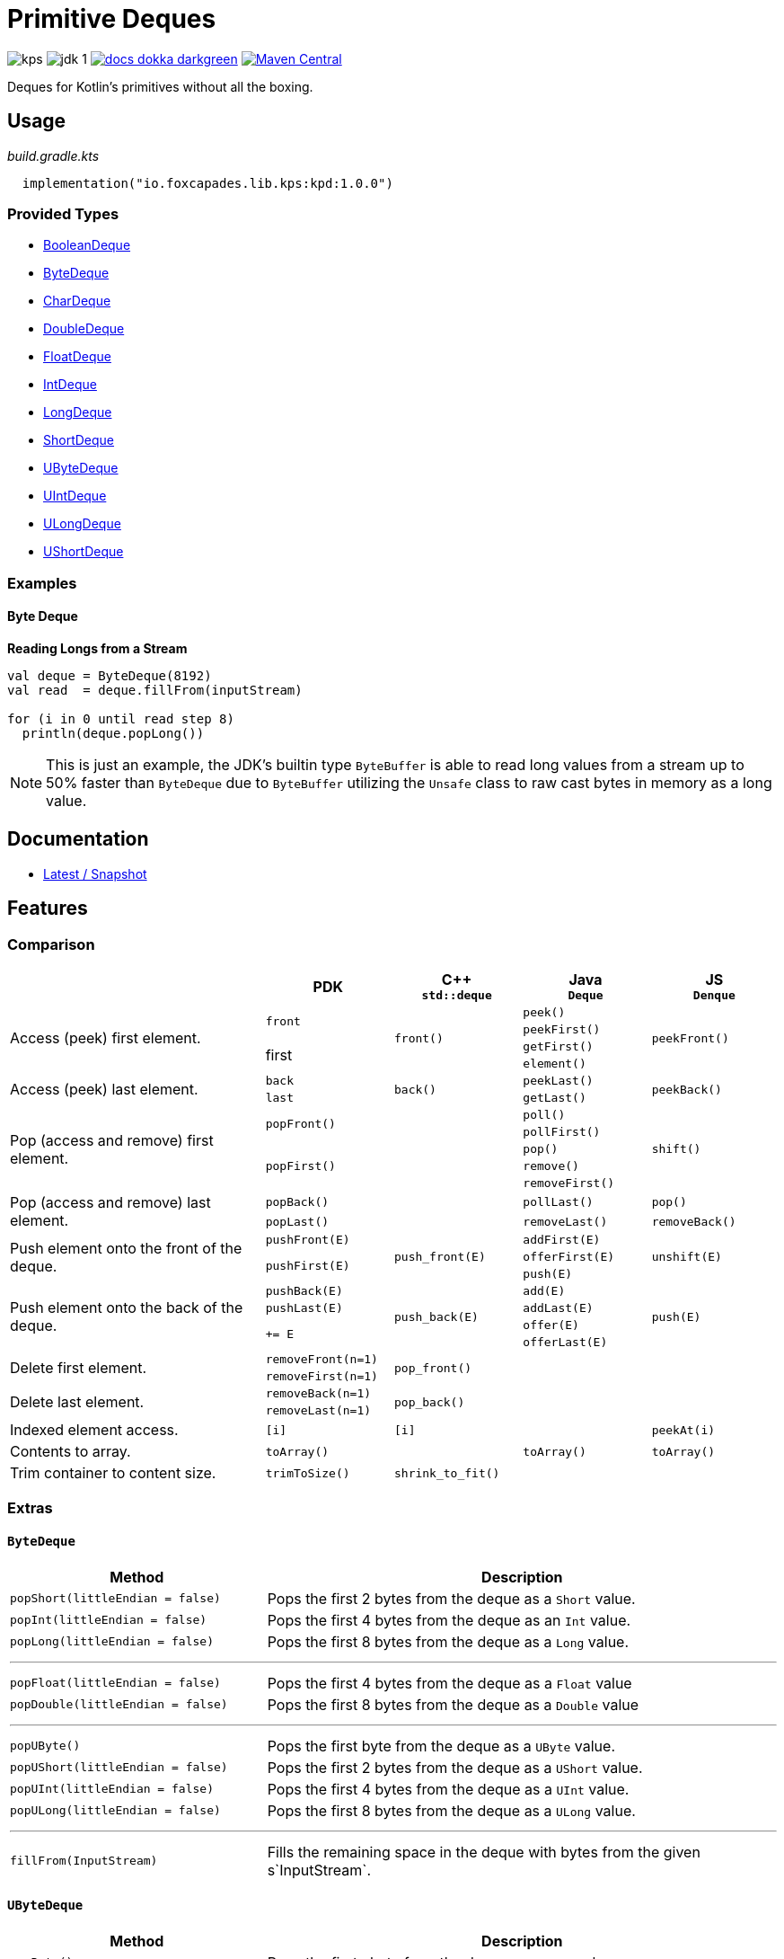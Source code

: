 = Primitive Deques
:srcPath: src/main/kotlin/io/foxcapades/lib/kps/kpd
:srcVersion: 1.0.0
:icons: font
ifdef::env-github[]
:tip-caption: :bulb:
:note-caption: :information_source:
:important-caption: :heavy_exclamation_mark:
:caution-caption: :fire:
:warning-caption: :warning:
endif::[]

image:https://img.shields.io/github/license/Foxcapades/kps[]
image:https://img.shields.io/badge/jdk-1.8-blue[]
image:https://img.shields.io/badge/docs-dokka-darkgreen[link="https://foxcapades.github.io/kps/dokka/kpd/latest/kpd/"]
image:https://img.shields.io/maven-central/v/io.foxcapades.lib.kps/kpd[Maven Central, link="https://search.maven.org/search?q=g:io.foxcapades.lib.kps%20AND%20a:kpd"]

Deques for Kotlin's primitives without all the boxing.

== Usage

._build.gradle.kts_
[source, kotlin, subs="attributes"]
----
  implementation("io.foxcapades.lib.kps:kpd:{srcVersion}")
----


=== Provided Types

* link:{srcPath}/BooleanDeque.kt[BooleanDeque]
* link:{srcPath}/ByteDeque.kt[ByteDeque]
* link:{srcPath}/CharDeque.kt[CharDeque]
* link:{srcPath}/DoubleDeque.kt[DoubleDeque]
* link:{srcPath}/FloatDeque.kt[FloatDeque]
* link:{srcPath}/IntDeque.kt[IntDeque]
* link:{srcPath}/LongDeque.kt[LongDeque]
* link:{srcPath}/ShortDeque.kt[ShortDeque]
* link:{srcPath}/UByteDeque.kt[UByteDeque]
* link:{srcPath}/UIntDeque.kt[UIntDeque]
* link:{srcPath}/ULongDeque.kt[ULongDeque]
* link:{srcPath}/UShortDeque.kt[UShortDeque]


=== Examples

==== Byte Deque

.*Reading Longs from a Stream*
--
[source, kotlin]
----
val deque = ByteDeque(8192)
val read  = deque.fillFrom(inputStream)

for (i in 0 until read step 8)
  println(deque.popLong())
----

NOTE: This is just an example, the JDK's builtin type `ByteBuffer` is able to
read long values from a stream up to 50% faster than `ByteDeque` due to
`ByteBuffer` utilizing the `Unsafe` class to raw cast bytes in memory as a long
value.
--

== Documentation

* https://foxcapades.github.io/kps/dokka/kpd/latest/[Latest / Snapshot]

== Features

=== Comparison

[%header, cols="2,1m,1m,1m,1m"]
|===
//= Header
|
^| PDK
^| C++ +
`std::deque`
^| Java +
`Deque`
^| JS +
`Denque`

//==============================================================================
.4+| Access (peek) first element.
.2+| front
.4+| front()
| peek()
.4+| peekFront()

//===========================
//
//
//
m| peekFirst()
//

//===========================
//
.2+| first
//
| getFirst()
//

//===========================
//
//
//
m| element()
//

//==============================================================================
.2+| Access (peek) last element.
| back
.2+| back()
| peekLast()
.2+| peekBack()

//===========================
//
//
m| last
//
| getLast()

//==============================================================================
.5+| Pop (access and remove) first element.
.2+| popFront()
.5+|
| poll()
.5+| shift()

//===========================
//
//
//
m| pollFirst()
//

//===========================
//
.3+m| popFirst()
//
| pop()
//

//===========================
//
//
//
m| remove()
//

//===========================
//
//
//
m| removeFirst()
//

//==============================================================================
.2+| Pop (access and remove) last element.
| popBack()
.2+|
| pollLast()
| pop()

//===========================
//
m| popLast()
//
| removeLast()
| removeBack()

//==============================================================================
.3+| Push element onto the front of the deque.
| pushFront(E)
.3+| push_front(E)
| addFirst(E)
.3+| unshift(E)

//===========================
//
.2+m| pushFirst(E)
//
| offerFirst(E)
//

//===========================
//
//
//
m| push(E)
//

//==============================================================================
.4+| Push element onto the back of the deque.
| pushBack(E)
.4+| push_back(E)
| add(E)
.4+| push(E)

//===========================
//
m| pushLast(E)
//
m| addLast(E)
//

//===========================
//
.2+m| += E
//
| offer(E)
//

//===========================
//
//
//
m| offerLast(E)
//

//==============================================================================
.2+| Delete first element.
| removeFront(n=1)
.2+| pop_front()
.2+|
.2+|

//===========================
//
m| removeFirst(n=1)
//
//
//

//==============================================================================
.2+| Delete last element.
| removeBack(n=1)
.2+| pop_back()
.2+|
.2+|

//===========================
//
m| removeLast(n=1)
//
//
//

//==============================================================================
| Indexed element access.
| [i]
| [i]
|
| peekAt(i)


//==============================================================================
| Contents to array.
| toArray()
|
| toArray()
| toArray()

//==============================================================================
| Trim container to content size.
| trimToSize()
| shrink_to_fit()
|
|

//==============================================================================
| Clear contents.
| clear()
| clear()
| clear()

|===

=== Extras

==== `ByteDeque`

[cols="1m,2"]
|===
| Method | Description

| popShort(littleEndian = false)
| Pops the first 2 bytes from the deque as a `Short` value.

| popInt(littleEndian = false)
| Pops the first 4 bytes from the deque as an `Int` value.

| popLong(littleEndian = false)
| Pops the first 8 bytes from the deque as a `Long` value.

2+a| '''

| popFloat(littleEndian = false)
| Pops the first 4 bytes from the deque as a `Float` value

| popDouble(littleEndian = false)
| Pops the first 8 bytes from the deque as a `Double` value

2+a| '''

| popUByte()
| Pops the first byte from the deque as a `UByte` value.

| popUShort(littleEndian = false)
| Pops the first 2 bytes from the deque as a `UShort` value.

| popUInt(littleEndian = false)
| Pops the first 4 bytes from the deque as a `UInt` value.

| popULong(littleEndian = false)
| Pops the first 8 bytes from the deque as a `ULong` value.

2+a| '''

| fillFrom(InputStream)
| Fills the remaining space in the deque with bytes from the given
s`InputStream`.
|===

==== `UByteDeque`

[cols="1m,2"]
|===
| Method | Description

| popByte()
| Pops the first ubyte from the deque as a `Byte` value.

| popShort(littleEndian = false)
| Pops the first 2 ubytes from the deque as a `Short` value.

| popInt(littleEndian = false)
| Pops the first 4 ubytes from the deque as an `Int` value.

| popLong(littleEndian = false)
| Pops the first 8 ubytes from the deque as a `Long` value.

2+a| '''

| popFloat(littleEndian = false)
| Pops the first 4 ubytes from the deque as a `Float` value

| popDouble(littleEndian = false)
| Pops the first 8 ubytes from the deque as a `Double` value

2+a| '''

| popUShort(littleEndian = false)
| Pops the first 2 ubytes from the deque as a `UShort` value.

| popUInt(littleEndian = false)
| Pops the first 4 ubytes from the deque as a `UInt` value.

| popULong(littleEndian = false)
| Pops the first 8 ubytes from the deque as a `ULong` value.

2+a| '''

| fillFrom(InputStream)
| Fills the remaining space in the deque with bytes from the given
s`InputStream`.
|===
